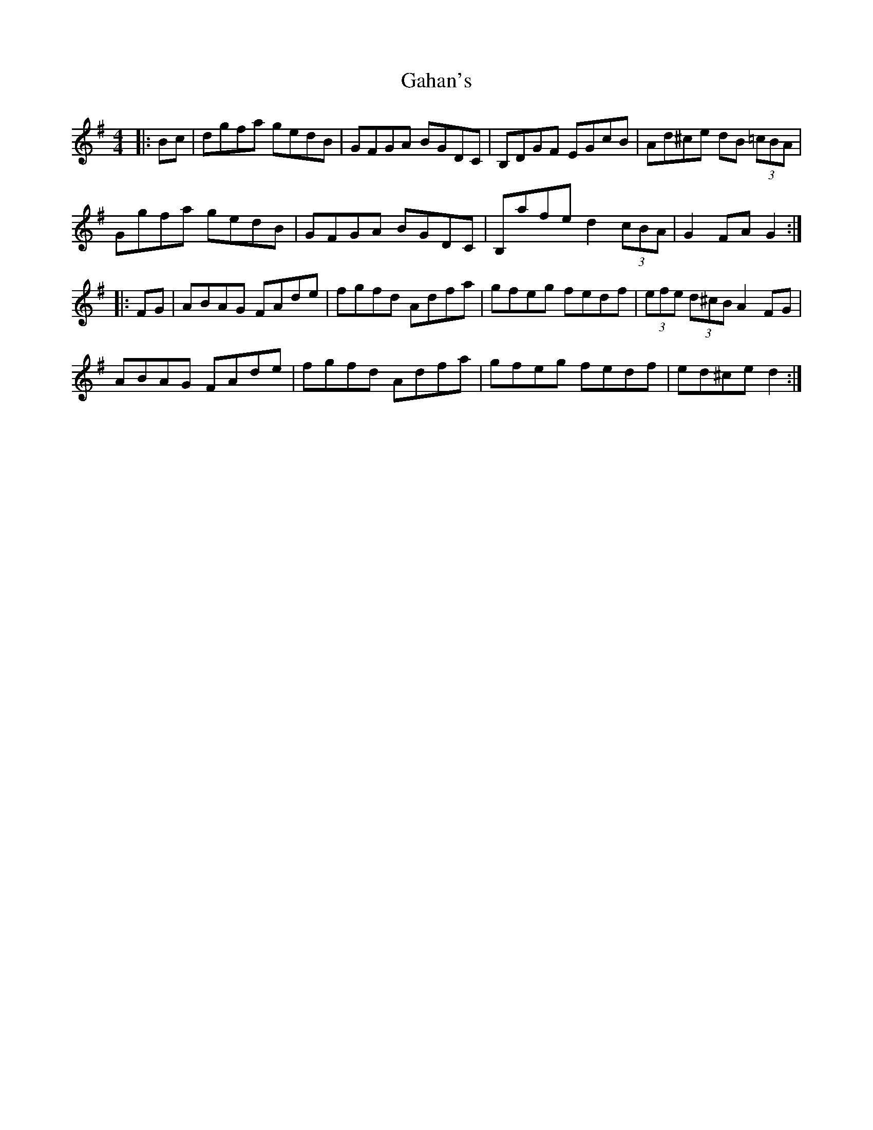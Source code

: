 X: 14288
T: Gahan's
R: hornpipe
M: 4/4
K: Gmajor
|:Bc|dgfa gedB|GFGA BGDC|B,DGF EGcB|Ad^ce dB (3=cBA|
Ggfa gedB|GFGA BGDC|B,afe d2 (3cBA|G2FA G2:|
|:FG|ABAG FAde|fgfd Adfa|gfeg fedf|(3efe (3d^cB A2 FG|
ABAG FAde|fgfd Adfa|gfeg fedf|ed^ce d2:|

